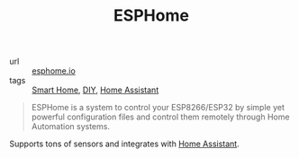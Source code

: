 #+title: ESPHome

- url :: [[https://esphome.io][esphome.io]]
- tags :: [[file:smart-home.org][Smart Home]], [[file:diy.org][DIY]], [[file:home-assistant.org][Home Assistant]]

#+BEGIN_QUOTE
ESPHome is a system to control your ESP8266/ESP32 by simple yet powerful configuration files and control them remotely through Home Automation systems.
#+END_QUOTE

Supports tons of sensors and integrates with [[file:home-assistant.org][Home Assistant]].
